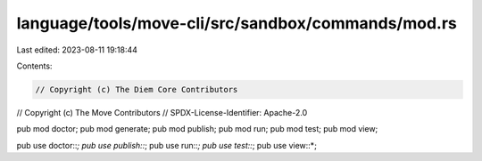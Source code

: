 language/tools/move-cli/src/sandbox/commands/mod.rs
===================================================

Last edited: 2023-08-11 19:18:44

Contents:

.. code-block:: rs

    // Copyright (c) The Diem Core Contributors
// Copyright (c) The Move Contributors
// SPDX-License-Identifier: Apache-2.0

pub mod doctor;
pub mod generate;
pub mod publish;
pub mod run;
pub mod test;
pub mod view;

pub use doctor::*;
pub use publish::*;
pub use run::*;
pub use test::*;
pub use view::*;


